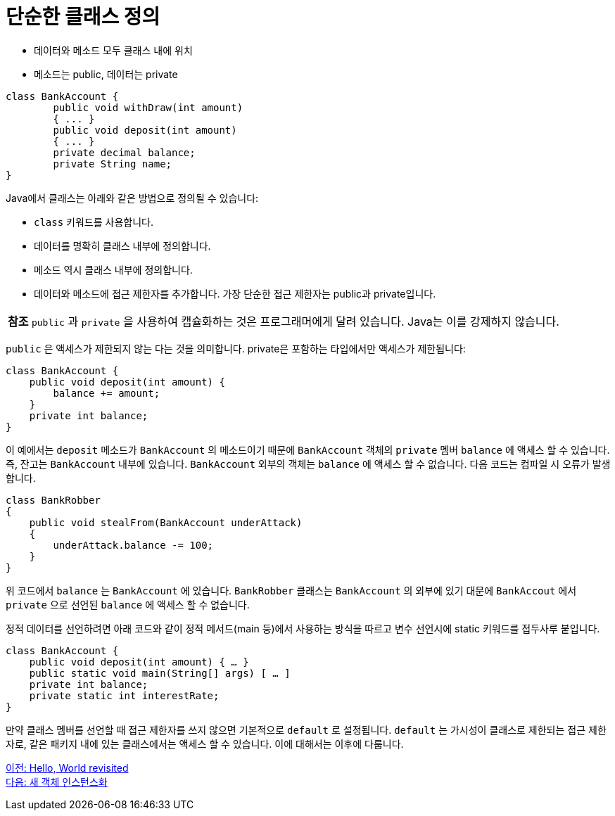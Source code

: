 = 단순한 클래스 정의

* 데이터와 메소드 모두 클래스 내에 위치
* 메소드는 public, 데이터는 private

[source, java]
----
class BankAccount {
    	public void withDraw(int amount)
	{ ... }
	public void deposit(int amount)
	{ ... }
	private decimal balance;
	private String name;
}
----

Java에서 클래스는 아래와 같은 방법으로 정의될 수 있습니다:

* `class` 키워드를 사용합니다.
* 데이터를 명확히 클래스 내부에 정의합니다.
* 메소드 역시 클래스 내부에 정의합니다.
* 데이터와 메소드에 접근 제한자를 추가합니다. 가장 단순한 접근 제한자는 public과 private입니다.

|===
|**참조** `public` 과 `private` 을 사용하여 캡슐화하는 것은 프로그래머에게 달려 있습니다. Java는 이를 강제하지 않습니다.
|===

`public` 은 액세스가 제한되지 않는 다는 것을 의미합니다. private은 포함하는 타입에서만 액세스가 제한됩니다:

[source, java]
----
class BankAccount {
    public void deposit(int amount) {
        balance += amount;
    }
    private int balance;
}
----

이 예에서는 `deposit` 메소드가 `BankAccount` 의 메소드이기 때문에 `BankAccount` 객체의 `private` 멤버 `balance` 에 액세스 할 수 있습니다. 즉, 잔고는 `BankAccount` 내부에 있습니다. `BankAccount` 외부의 객체는 `balance` 에 액세스 할 수 없습니다. 다음 코드는 컴파일 시 오류가 발생합니다.

[source, java]
----
class BankRobber 
{ 
    public void stealFrom(BankAccount underAttack) 
    { 
        underAttack.balance -= 100; 
    } 
}
----


위 코드에서 `balance` 는 `BankAccount` 에 있습니다. `BankRobber` 클래스는 `BankAccount` 의 외부에 있기 대문에 `BankAccout` 에서 `private` 으로 선언된 `balance` 에 액세스 할 수 없습니다.

정적 데이터를 선언하려면 아래 코드와 같이 정적 메서드(main 등)에서 사용하는 방식을 따르고 변수 선언시에 static 키워드를 접두사루 붙입니다. 

[source, java]
----
class BankAccount {
    public void deposit(int amount) { … }
    public static void main(String[] args) [ … ]
    private int balance;
    private static int interestRate;
}
----

만약 클래스 멤버를 선언할 때 접근 제한자를 쓰지 않으면 기본적으로 `default` 로 설정됩니다. `default` 는 가시성이 클래스로 제한되는 접근 제한자로, 같은 패키지 내에 있는 클래스에서는 액세스 할 수 있습니다. 이에 대해서는 이후에 다룹니다.

link:./13_helloworld.adoc[이전: Hello, World revisited] +
link:./15_instance.adoc[다음: 새 객체 인스턴스화]